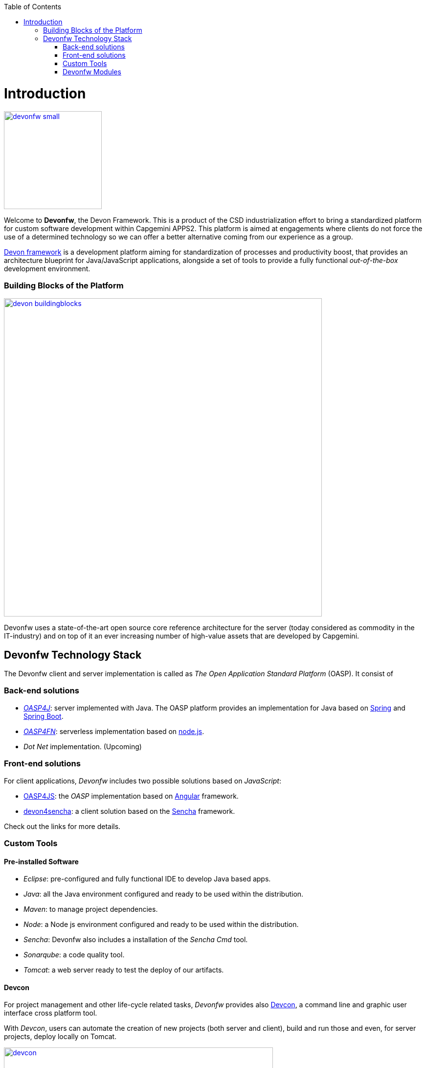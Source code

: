 :toc: macro
toc::[]

= Introduction

image::images/devonfw-small.png[,align="center",width="200",Devonfw, link="images/devonfw-small.png"]

Welcome to *Devonfw*, the Devon Framework. This is a product of the CSD industrialization effort to bring a standardized platform for custom software development within Capgemini APPS2. This platform is aimed at engagements where clients do not force the use of a determined technology so we can offer a better alternative coming from our experience as a group.

http://devonfw.github.io/index.html[Devon framework] is a development platform aiming for standardization of processes and productivity boost, that provides an architecture blueprint for Java/JavaScript applications, alongside a set of tools to provide a fully functional _out-of-the-box_ development environment.

=== Building Blocks of the Platform

image::images/introduction/devon_buildingblocks.png[,width="650",Devonfw Building blocks,link="images/introduction/devon_buildingblocks.png"]

Devonfw uses a state-of-the-art open source core reference architecture for the server (today considered as commodity in the IT-industry) and on top of it an ever increasing number of high-value assets that are developed by Capgemini.

== Devonfw Technology Stack

The Devonfw client and server implementation is called as  _The Open Application Standard Platform_ (OASP). It consist of

=== Back-end solutions

- https://github.com/oasp/oasp4j[_OASP4J_]: server implemented with Java. The OASP platform provides an implementation for Java based on https://spring.io/[Spring] and https://projects.spring.io/spring-boot/[Spring Boot].

- https://github.com/oasp/oasp4fn[_OASP4FN_]: serverless implementation based on https://nodejs.org/en/[node.js].

- _Dot Net_ implementation. (Upcoming)

=== Front-end solutions

For client applications, _Devonfw_ includes two possible solutions based on _JavaScript_:

- https://github.com/oasp/oasp4js-ng-project-seed[OASP4JS]: the _OASP_ implementation based on https://angular.io/[Angular] framework.

- https://github.com/devonfw/devon4sencha[devon4sencha]: a client solution based on the https://www.sencha.com/[Sencha] framework.

Check out the links for more details.

=== Custom Tools

==== Pre-installed Software

- _Eclipse_: pre-configured and fully functional IDE to develop Java based apps.

- _Java_: all the Java environment configured and ready to be used within the distribution.

- _Maven_: to manage project dependencies.

- _Node_: a Node js environment configured and ready to be used within the distribution.

- _Sencha_: Devonfw also includes a installation of the _Sencha Cmd_ tool.

- _Sonarqube_: a code quality tool.

- _Tomcat_: a web server ready to test the deploy of our artifacts.

==== Devcon

For project management and other life-cycle related tasks, _Devonfw_ provides also https://github.com/devonfw/devcon[Devcon], a command line and graphic user interface cross platform tool.

With _Devcon_, users can automate the creation of new projects (both server and client), build and run those and even, for server projects, deploy locally on Tomcat.

image::images/devcon/devcon.png[,width="550", link="images/devon/devcon.png"]

All those tasks can be done manually using _Maven_, _Tomcat_, _Sencha Cmd_, _Bower_, _Gulp_, etc. but with _Devcon_ users have the possibility of managing the projects without the necessity of dealing with all those different tools.

==== Cobigen

_Cobigen_ is a code generator included in the context of _Devonfw_ that allows users to generate all the structure and code of the components, helping to save a lot of time waisted in repetitive tasks.

image::images/cobigen.png[,width="550", link="images/devon/cobigen.png"]

=== Devonfw Modules

As a part of the goal of productivity boosting, _Devonfw_ also provides a set of _modules_ to the developers, created from real projects requirements, that can be connected to projects for saving all the work of a new implementation.

The current available modules are:

- _async_: module to manage asynchronous web calls in a _Spring_ based server app.

- _i18n_: module for internationalization.

- _integration_: implementation of https://projects.spring.io/spring-integration/[_Spring Integration_].

- _microservices_: a set of archetypes to create a complete microservices infrastructure based on https://cloud.spring.io/spring-cloud-netflix/[_Spring Cloud_Netflix].

- _reporting_: a module to create reports based on http://community.jaspersoft.com/project/jasperreports-library[_Jasper Reports_] library.

- _winauth active directory_: a module to authenticate users against an _Active Directory_.

- _winauth single sign on_: module that allows applications to authenticate the users by the Windows credentials.

Find more about devonfw link:getting-started-knowing-more-about-Devonfw[_here_].